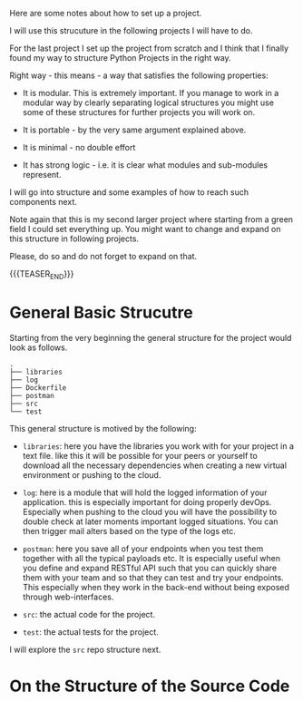 #+BEGIN_COMMENT
.. title: Python - My Projects Strucuture
.. slug: python-my-projects-strucuture
.. date: 2021-07-01 16:03:15 UTC+02:00
.. tags: Python
.. category: 
.. link: 
.. description: 
.. type: text

#+END_COMMENT

Here are some notes about how to set up a project.

I will use this strucuture in the following projects I will have to
do.

For the last project I set up the project from scratch and I think
that I finally found my way to structure Python Projects in the right
way.

Right way - this means - a way that satisfies the following properties:

- It is modular. This is extremely important. If you manage to work in
  a modular way by clearly separating logical structures you might use
  some of these structures for further projects you will work on. 

- It is portable - by the very same argument explained above. 

- It is minimal - no double effort

- It has strong logic - i.e. it is clear what modules and sub-modules
  represent.

I will go into structure and some examples of how to reach such
components next.

Note again that this is my second larger project where starting from a
green field I could set everything up. You might want to change and
expand on this structure in following projects.

Please, do so and do not forget to expand on that.

{{{TEASER_END}}}


* General Basic Strucutre

  Starting from the very beginning the general structure for the
  project would look as follows. 

#+begin_example
.
├── libraries
├── log
├── Dockerfile
├── postman
├── src
└── test
#+end_example

  This general structure is motived by the following:

  - =libraries=: here you have the libraries you work with for your
    project in a text file. like this it will be possible for your
    peers or yourself to download all the necessary dependencies when
    creating a new virtual environment or pushing to the cloud.

  - =log=: here is a module that will hold the logged information of
    your application. this is especially important for doing properly
    devOps. Especially when pushing to the cloud you will have the
    possibility to double check at later moments important logged
    situations. You can then trigger mail alters based on the type of
    the logs etc. 

  - =postman=: here you save all of your endpoints when you test them
    together with all the typical payloads etc. It is especially
    useful when you define and expand RESTful API such that you can
    quickly share them with your team and so that they can test and
    try your endpoints. This especially when they work in the
    back-end without being exposed through web-interfaces. 

  - =src=: the actual code for the project.

  - =test=: the actual tests for the project.

  I will explore the =src= repo structure next.

* On the Structure of the Source Code
